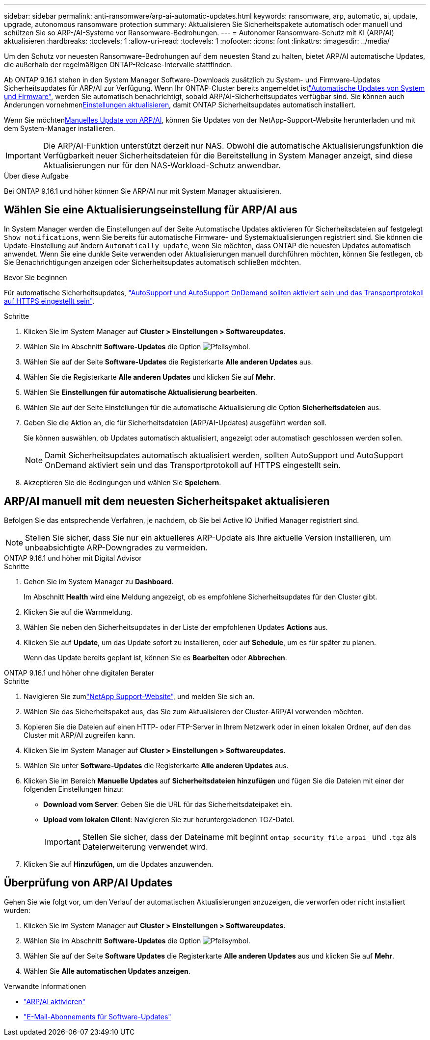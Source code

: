 ---
sidebar: sidebar 
permalink: anti-ransomware/arp-ai-automatic-updates.html 
keywords: ransomware, arp, automatic, ai, update, upgrade, autonomous ransomware protection 
summary: Aktualisieren Sie Sicherheitspakete automatisch oder manuell und schützen Sie so ARP-/AI-Systeme vor Ransomware-Bedrohungen. 
---
= Autonomer Ransomware-Schutz mit KI (ARP/AI) aktualisieren
:hardbreaks:
:toclevels: 1
:allow-uri-read: 
:toclevels: 1
:nofooter: 
:icons: font
:linkattrs: 
:imagesdir: ../media/


[role="lead"]
Um den Schutz vor neuesten Ransomware-Bedrohungen auf dem neuesten Stand zu halten, bietet ARP/AI automatische Updates, die außerhalb der regelmäßigen ONTAP-Release-Intervalle stattfinden.

Ab ONTAP 9.16.1 stehen in den System Manager Software-Downloads zusätzlich zu System- und Firmware-Updates Sicherheitsupdates für ARP/AI zur Verfügung. Wenn Ihr ONTAP-Cluster bereits angemeldet istlink:../update/enable-automatic-updates-task.html["Automatische Updates von System und Firmware"], werden Sie automatisch benachrichtigt, sobald ARP/AI-Sicherheitsupdates verfügbar sind. Sie können auch Änderungen vornehmen<<Wählen Sie eine Aktualisierungseinstellung für ARP/AI aus,Einstellungen aktualisieren>>, damit ONTAP Sicherheitsupdates automatisch installiert.

Wenn Sie möchten<<ARP/AI manuell mit dem neuesten Sicherheitspaket aktualisieren,Manuelles Update von ARP/AI>>, können Sie Updates von der NetApp-Support-Website herunterladen und mit dem System-Manager installieren.


IMPORTANT: Die ARP/AI-Funktion unterstützt derzeit nur NAS. Obwohl die automatische Aktualisierungsfunktion die Verfügbarkeit neuer Sicherheitsdateien für die Bereitstellung in System Manager anzeigt, sind diese Aktualisierungen nur für den NAS-Workload-Schutz anwendbar.

.Über diese Aufgabe
Bei ONTAP 9.16.1 und höher können Sie ARP/AI nur mit System Manager aktualisieren.



== Wählen Sie eine Aktualisierungseinstellung für ARP/AI aus

In System Manager werden die Einstellungen auf der Seite Automatische Updates aktivieren für Sicherheitsdateien auf festgelegt `Show notifications`, wenn Sie bereits für automatische Firmware- und Systemaktualisierungen registriert sind. Sie können die Update-Einstellung auf ändern `Automatically update`, wenn Sie möchten, dass ONTAP die neuesten Updates automatisch anwendet. Wenn Sie eine dunkle Seite verwenden oder Aktualisierungen manuell durchführen möchten, können Sie festlegen, ob Sie Benachrichtigungen anzeigen oder Sicherheitsupdates automatisch schließen möchten.

.Bevor Sie beginnen
Für automatische Sicherheitsupdates, https://docs.netapp.com/us-en/ontap/system-admin/setup-autosupport-task.html["AutoSupport und AutoSupport OnDemand sollten aktiviert sein und das Transportprotokoll auf HTTPS eingestellt sein"].

.Schritte
. Klicken Sie im System Manager auf *Cluster > Einstellungen > Softwareupdates*.
. Wählen Sie im Abschnitt *Software-Updates* die Option image:icon_arrow.gif["Pfeilsymbol"].
. Wählen Sie auf der Seite *Software-Updates* die Registerkarte *Alle anderen Updates* aus.
. Wählen Sie die Registerkarte *Alle anderen Updates* und klicken Sie auf *Mehr*.
. Wählen Sie *Einstellungen für automatische Aktualisierung bearbeiten*.
. Wählen Sie auf der Seite Einstellungen für die automatische Aktualisierung die Option *Sicherheitsdateien* aus.
. Geben Sie die Aktion an, die für Sicherheitsdateien (ARP/AI-Updates) ausgeführt werden soll.
+
Sie können auswählen, ob Updates automatisch aktualisiert, angezeigt oder automatisch geschlossen werden sollen.

+

NOTE: Damit Sicherheitsupdates automatisch aktualisiert werden, sollten AutoSupport und AutoSupport OnDemand aktiviert sein und das Transportprotokoll auf HTTPS eingestellt sein.

. Akzeptieren Sie die Bedingungen und wählen Sie *Speichern*.




== ARP/AI manuell mit dem neuesten Sicherheitspaket aktualisieren

Befolgen Sie das entsprechende Verfahren, je nachdem, ob Sie bei Active IQ Unified Manager registriert sind.


NOTE: Stellen Sie sicher, dass Sie nur ein aktuelleres ARP-Update als Ihre aktuelle Version installieren, um unbeabsichtigte ARP-Downgrades zu vermeiden.

[role="tabbed-block"]
====
.ONTAP 9.16.1 und höher mit Digital Advisor
--
.Schritte
. Gehen Sie im System Manager zu *Dashboard*.
+
Im Abschnitt *Health* wird eine Meldung angezeigt, ob es empfohlene Sicherheitsupdates für den Cluster gibt.

. Klicken Sie auf die Warnmeldung.
. Wählen Sie neben den Sicherheitsupdates in der Liste der empfohlenen Updates *Actions* aus.
. Klicken Sie auf *Update*, um das Update sofort zu installieren, oder auf *Schedule*, um es für später zu planen.
+
Wenn das Update bereits geplant ist, können Sie es *Bearbeiten* oder *Abbrechen*.



--
.ONTAP 9.16.1 und höher ohne digitalen Berater
--
.Schritte
. Navigieren Sie zumlink:https://mysupport.netapp.com/site/downloads["NetApp Support-Website"^], und melden Sie sich an.
. Wählen Sie das Sicherheitspaket aus, das Sie zum Aktualisieren der Cluster-ARP/AI verwenden möchten.
. Kopieren Sie die Dateien auf einen HTTP- oder FTP-Server in Ihrem Netzwerk oder in einen lokalen Ordner, auf den das Cluster mit ARP/AI zugreifen kann.
. Klicken Sie im System Manager auf *Cluster > Einstellungen > Softwareupdates*.
. Wählen Sie unter *Software-Updates* die Registerkarte *Alle anderen Updates* aus.
. Klicken Sie im Bereich *Manuelle Updates* auf *Sicherheitsdateien hinzufügen* und fügen Sie die Dateien mit einer der folgenden Einstellungen hinzu:
+
** *Download vom Server*: Geben Sie die URL für das Sicherheitsdateipaket ein.
** *Upload vom lokalen Client*: Navigieren Sie zur heruntergeladenen TGZ-Datei.
+

IMPORTANT: Stellen Sie sicher, dass der Dateiname mit beginnt `ontap_security_file_arpai_` und `.tgz` als Dateierweiterung verwendet wird.



. Klicken Sie auf *Hinzufügen*, um die Updates anzuwenden.


--
====


== Überprüfung von ARP/AI Updates

Gehen Sie wie folgt vor, um den Verlauf der automatischen Aktualisierungen anzuzeigen, die verworfen oder nicht installiert wurden:

. Klicken Sie im System Manager auf *Cluster > Einstellungen > Softwareupdates*.
. Wählen Sie im Abschnitt *Software-Updates* die Option image:icon_arrow.gif["Pfeilsymbol"].
. Wählen Sie auf der Seite *Software Updates* die Registerkarte *Alle anderen Updates* aus und klicken Sie auf *Mehr*.
. Wählen Sie *Alle automatischen Updates anzeigen*.


.Verwandte Informationen
* link:enable-arp-ai-with-au.html["ARP/AI aktivieren"]
* https://mysupport.netapp.com/site/user/email-subscription["E-Mail-Abonnements für Software-Updates"^]


